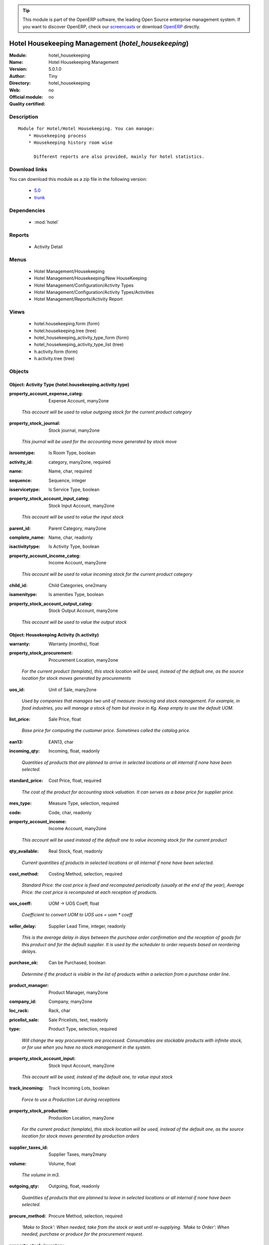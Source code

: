 
.. i18n: .. module:: hotel_housekeeping
.. i18n:     :synopsis: Hotel Housekeeping Management 
.. i18n:     :noindex:
.. i18n: .. 
..

.. module:: hotel_housekeeping
    :synopsis: Hotel Housekeeping Management 
    :noindex:
.. 

.. i18n: .. raw:: html
.. i18n: 
.. i18n:       <br />
.. i18n:     <link rel="stylesheet" href="../_static/hide_objects_in_sidebar.css" type="text/css" />
..

.. raw:: html

      <br />
    <link rel="stylesheet" href="../_static/hide_objects_in_sidebar.css" type="text/css" />

.. i18n: .. tip:: This module is part of the OpenERP software, the leading Open Source 
.. i18n:   enterprise management system. If you want to discover OpenERP, check our 
.. i18n:   `screencasts <http://openerp.tv>`_ or download 
.. i18n:   `OpenERP <http://openerp.com>`_ directly.
..

.. tip:: This module is part of the OpenERP software, the leading Open Source 
  enterprise management system. If you want to discover OpenERP, check our 
  `screencasts <http://openerp.tv>`_ or download 
  `OpenERP <http://openerp.com>`_ directly.

.. i18n: .. raw:: html
.. i18n: 
.. i18n:     <div class="js-kit-rating" title="" permalink="" standalone="yes" path="/hotel_housekeeping"></div>
.. i18n:     <script src="http://js-kit.com/ratings.js"></script>
..

.. raw:: html

    <div class="js-kit-rating" title="" permalink="" standalone="yes" path="/hotel_housekeeping"></div>
    <script src="http://js-kit.com/ratings.js"></script>

.. i18n: Hotel Housekeeping Management (*hotel_housekeeping*)
.. i18n: ====================================================
.. i18n: :Module: hotel_housekeeping
.. i18n: :Name: Hotel Housekeeping Management
.. i18n: :Version: 5.0.1.0
.. i18n: :Author: Tiny
.. i18n: :Directory: hotel_housekeeping
.. i18n: :Web: 
.. i18n: :Official module: no
.. i18n: :Quality certified: no
..

Hotel Housekeeping Management (*hotel_housekeeping*)
====================================================
:Module: hotel_housekeeping
:Name: Hotel Housekeeping Management
:Version: 5.0.1.0
:Author: Tiny
:Directory: hotel_housekeeping
:Web: 
:Official module: no
:Quality certified: no

.. i18n: Description
.. i18n: -----------
..

Description
-----------

.. i18n: ::
.. i18n: 
.. i18n:   Module for Hotel/Hotel Housekeeping. You can manage:
.. i18n:       * Housekeeping process
.. i18n:       * Housekeeping history room wise
.. i18n:   
.. i18n:         Different reports are also provided, mainly for hotel statistics.
..

::

  Module for Hotel/Hotel Housekeeping. You can manage:
      * Housekeeping process
      * Housekeeping history room wise
  
        Different reports are also provided, mainly for hotel statistics.

.. i18n: Download links
.. i18n: --------------
..

Download links
--------------

.. i18n: You can download this module as a zip file in the following version:
..

You can download this module as a zip file in the following version:

.. i18n:   * `5.0 <http://www.openerp.com/download/modules/5.0/hotel_housekeeping.zip>`_
.. i18n:   * `trunk <http://www.openerp.com/download/modules/trunk/hotel_housekeeping.zip>`_
..

  * `5.0 <http://www.openerp.com/download/modules/5.0/hotel_housekeeping.zip>`_
  * `trunk <http://www.openerp.com/download/modules/trunk/hotel_housekeeping.zip>`_

.. i18n: Dependencies
.. i18n: ------------
..

Dependencies
------------

.. i18n:  * :mod:`hotel`
..

 * :mod:`hotel`

.. i18n: Reports
.. i18n: -------
..

Reports
-------

.. i18n:  * Activity Detail
..

 * Activity Detail

.. i18n: Menus
.. i18n: -------
..

Menus
-------

.. i18n:  * Hotel Management/Housekeeping
.. i18n:  * Hotel Management/Housekeeping/New HouseKeeping
.. i18n:  * Hotel Management/Configuration/Activity Types
.. i18n:  * Hotel Management/Configuration/Activity Types/Activities
.. i18n:  * Hotel Management/Reports/Activity Report
..

 * Hotel Management/Housekeeping
 * Hotel Management/Housekeeping/New HouseKeeping
 * Hotel Management/Configuration/Activity Types
 * Hotel Management/Configuration/Activity Types/Activities
 * Hotel Management/Reports/Activity Report

.. i18n: Views
.. i18n: -----
..

Views
-----

.. i18n:  * hotel.housekeeping.form (form)
.. i18n:  * hotel.housekeeping.tree (tree)
.. i18n:  * hotel_housekeeping_activity_type_form (form)
.. i18n:  * hotel_housekeeping_activity_type_list (tree)
.. i18n:  * h.activity.form (form)
.. i18n:  * h.activity.tree (tree)
..

 * hotel.housekeeping.form (form)
 * hotel.housekeeping.tree (tree)
 * hotel_housekeeping_activity_type_form (form)
 * hotel_housekeeping_activity_type_list (tree)
 * h.activity.form (form)
 * h.activity.tree (tree)

.. i18n: Objects
.. i18n: -------
..

Objects
-------

.. i18n: Object: Activity Type (hotel.housekeeping.activity.type)
.. i18n: ########################################################
..

Object: Activity Type (hotel.housekeeping.activity.type)
########################################################

.. i18n: :property_account_expense_categ: Expense Account, many2one
..

:property_account_expense_categ: Expense Account, many2one

.. i18n:     *This account will be used to value outgoing stock for the current product category*
..

    *This account will be used to value outgoing stock for the current product category*

.. i18n: :property_stock_journal: Stock journal, many2one
..

:property_stock_journal: Stock journal, many2one

.. i18n:     *This journal will be used for the accounting move generated by stock move*
..

    *This journal will be used for the accounting move generated by stock move*

.. i18n: :isroomtype: Is Room Type, boolean
..

:isroomtype: Is Room Type, boolean

.. i18n: :activity_id: category, many2one, required
..

:activity_id: category, many2one, required

.. i18n: :name: Name, char, required
..

:name: Name, char, required

.. i18n: :sequence: Sequence, integer
..

:sequence: Sequence, integer

.. i18n: :isservicetype: Is Service Type, boolean
..

:isservicetype: Is Service Type, boolean

.. i18n: :property_stock_account_input_categ: Stock Input Account, many2one
..

:property_stock_account_input_categ: Stock Input Account, many2one

.. i18n:     *This account will be used to value the input stock*
..

    *This account will be used to value the input stock*

.. i18n: :parent_id: Parent Category, many2one
..

:parent_id: Parent Category, many2one

.. i18n: :complete_name: Name, char, readonly
..

:complete_name: Name, char, readonly

.. i18n: :isactivitytype: Is Activity Type, boolean
..

:isactivitytype: Is Activity Type, boolean

.. i18n: :property_account_income_categ: Income Account, many2one
..

:property_account_income_categ: Income Account, many2one

.. i18n:     *This account will be used to value incoming stock for the current product category*
..

    *This account will be used to value incoming stock for the current product category*

.. i18n: :child_id: Child Categories, one2many
..

:child_id: Child Categories, one2many

.. i18n: :isamenitype: Is amenities Type, boolean
..

:isamenitype: Is amenities Type, boolean

.. i18n: :property_stock_account_output_categ: Stock Output Account, many2one
..

:property_stock_account_output_categ: Stock Output Account, many2one

.. i18n:     *This account will be used to value the output stock*
..

    *This account will be used to value the output stock*

.. i18n: Object: Housekeeping Activity (h.activity)
.. i18n: ##########################################
..

Object: Housekeeping Activity (h.activity)
##########################################

.. i18n: :warranty: Warranty (months), float
..

:warranty: Warranty (months), float

.. i18n: :property_stock_procurement: Procurement Location, many2one
..

:property_stock_procurement: Procurement Location, many2one

.. i18n:     *For the current product (template), this stock location will be used, instead of the default one, as the source location for stock moves generated by procurements*
..

    *For the current product (template), this stock location will be used, instead of the default one, as the source location for stock moves generated by procurements*

.. i18n: :uos_id: Unit of Sale, many2one
..

:uos_id: Unit of Sale, many2one

.. i18n:     *Used by companies that manages two unit of measure: invoicing and stock management. For example, in food industries, you will manage a stock of ham but invoice in Kg. Keep empty to use the default UOM.*
..

    *Used by companies that manages two unit of measure: invoicing and stock management. For example, in food industries, you will manage a stock of ham but invoice in Kg. Keep empty to use the default UOM.*

.. i18n: :list_price: Sale Price, float
..

:list_price: Sale Price, float

.. i18n:     *Base price for computing the customer price. Sometimes called the catalog price.*
..

    *Base price for computing the customer price. Sometimes called the catalog price.*

.. i18n: :ean13: EAN13, char
..

:ean13: EAN13, char

.. i18n: :incoming_qty: Incoming, float, readonly
..

:incoming_qty: Incoming, float, readonly

.. i18n:     *Quantities of products that are planned to arrive in selected locations or all internal if none have been selected.*
..

    *Quantities of products that are planned to arrive in selected locations or all internal if none have been selected.*

.. i18n: :standard_price: Cost Price, float, required
..

:standard_price: Cost Price, float, required

.. i18n:     *The cost of the product for accounting stock valuation. It can serves as a base price for supplier price.*
..

    *The cost of the product for accounting stock valuation. It can serves as a base price for supplier price.*

.. i18n: :mes_type: Measure Type, selection, required
..

:mes_type: Measure Type, selection, required

.. i18n: :code: Code, char, readonly
..

:code: Code, char, readonly

.. i18n: :property_account_income: Income Account, many2one
..

:property_account_income: Income Account, many2one

.. i18n:     *This account will be used instead of the default one to value incoming stock for the current product*
..

    *This account will be used instead of the default one to value incoming stock for the current product*

.. i18n: :qty_available: Real Stock, float, readonly
..

:qty_available: Real Stock, float, readonly

.. i18n:     *Current quantities of products in selected locations or all internal if none have been selected.*
..

    *Current quantities of products in selected locations or all internal if none have been selected.*

.. i18n: :cost_method: Costing Method, selection, required
..

:cost_method: Costing Method, selection, required

.. i18n:     *Standard Price: the cost price is fixed and recomputed periodically (usually at the end of the year), Average Price: the cost price is recomputed at each reception of products.*
..

    *Standard Price: the cost price is fixed and recomputed periodically (usually at the end of the year), Average Price: the cost price is recomputed at each reception of products.*

.. i18n: :uos_coeff: UOM -> UOS Coeff, float
..

:uos_coeff: UOM -> UOS Coeff, float

.. i18n:     *Coefficient to convert UOM to UOS
.. i18n:     uos = uom * coeff*
..

    *Coefficient to convert UOM to UOS
    uos = uom * coeff*

.. i18n: :seller_delay: Supplier Lead Time, integer, readonly
..

:seller_delay: Supplier Lead Time, integer, readonly

.. i18n:     *This is the average delay in days between the purchase order confirmation and the reception of goods for this product and for the default supplier. It is used by the scheduler to order requests based on reordering delays.*
..

    *This is the average delay in days between the purchase order confirmation and the reception of goods for this product and for the default supplier. It is used by the scheduler to order requests based on reordering delays.*

.. i18n: :purchase_ok: Can be Purchased, boolean
..

:purchase_ok: Can be Purchased, boolean

.. i18n:     *Determine if the product is visible in the list of products within a selection from a purchase order line.*
..

    *Determine if the product is visible in the list of products within a selection from a purchase order line.*

.. i18n: :product_manager: Product Manager, many2one
..

:product_manager: Product Manager, many2one

.. i18n: :company_id: Company, many2one
..

:company_id: Company, many2one

.. i18n: :loc_rack: Rack, char
..

:loc_rack: Rack, char

.. i18n: :pricelist_sale: Sale Pricelists, text, readonly
..

:pricelist_sale: Sale Pricelists, text, readonly

.. i18n: :type: Product Type, selection, required
..

:type: Product Type, selection, required

.. i18n:     *Will change the way procurements are processed. Consumables are stockable products with infinite stock, or for use when you have no stock management in the system.*
..

    *Will change the way procurements are processed. Consumables are stockable products with infinite stock, or for use when you have no stock management in the system.*

.. i18n: :property_stock_account_input: Stock Input Account, many2one
..

:property_stock_account_input: Stock Input Account, many2one

.. i18n:     *This account will be used, instead of the default one, to value input stock*
..

    *This account will be used, instead of the default one, to value input stock*

.. i18n: :track_incoming: Track Incoming Lots, boolean
..

:track_incoming: Track Incoming Lots, boolean

.. i18n:     *Force to use a Production Lot during receptions*
..

    *Force to use a Production Lot during receptions*

.. i18n: :property_stock_production: Production Location, many2one
..

:property_stock_production: Production Location, many2one

.. i18n:     *For the current product (template), this stock location will be used, instead of the default one, as the source location for stock moves generated by production orders*
..

    *For the current product (template), this stock location will be used, instead of the default one, as the source location for stock moves generated by production orders*

.. i18n: :supplier_taxes_id: Supplier Taxes, many2many
..

:supplier_taxes_id: Supplier Taxes, many2many

.. i18n: :volume: Volume, float
..

:volume: Volume, float

.. i18n:     *The volume in m3.*
..

    *The volume in m3.*

.. i18n: :outgoing_qty: Outgoing, float, readonly
..

:outgoing_qty: Outgoing, float, readonly

.. i18n:     *Quantities of products that are planned to leave in selected locations or all internal if none have been selected.*
..

    *Quantities of products that are planned to leave in selected locations or all internal if none have been selected.*

.. i18n: :procure_method: Procure Method, selection, required
..

:procure_method: Procure Method, selection, required

.. i18n:     *'Make to Stock': When needed, take from the stock or wait until re-supplying. 'Make to Order': When needed, purchase or produce for the procurement request.*
..

    *'Make to Stock': When needed, take from the stock or wait until re-supplying. 'Make to Order': When needed, purchase or produce for the procurement request.*

.. i18n: :property_stock_inventory: Inventory Location, many2one
..

:property_stock_inventory: Inventory Location, many2one

.. i18n:     *For the current product (template), this stock location will be used, instead of the default one, as the source location for stock moves generated when you do an inventory*
..

    *For the current product (template), this stock location will be used, instead of the default one, as the source location for stock moves generated when you do an inventory*

.. i18n: :variants: Variants, char
..

:variants: Variants, char

.. i18n: :partner_ref: Customer ref, char, readonly
..

:partner_ref: Customer ref, char, readonly

.. i18n: :rental: Rentable Product, boolean
..

:rental: Rentable Product, boolean

.. i18n: :packaging: Logistical Units, one2many
..

:packaging: Logistical Units, one2many

.. i18n:     *Gives the different ways to package the same product. This has no impact on the packing order and is mainly used if you use the EDI module.*
..

    *Gives the different ways to package the same product. This has no impact on the packing order and is mainly used if you use the EDI module.*

.. i18n: :sale_delay: Customer Lead Time, float
..

:sale_delay: Customer Lead Time, float

.. i18n:     *This is the average time between the confirmation of the customer order and the delivery of the finished products. It's the time you promise to your customers.*
..

    *This is the average time between the confirmation of the customer order and the delivery of the finished products. It's the time you promise to your customers.*

.. i18n: :pricelist_purchase: Purchase Pricelists, text, readonly
..

:pricelist_purchase: Purchase Pricelists, text, readonly

.. i18n: :name: Name, char, required
..

:name: Name, char, required

.. i18n: :description_sale: Sale Description, text
..

:description_sale: Sale Description, text

.. i18n: :property_stock_account_output: Stock Output Account, many2one
..

:property_stock_account_output: Stock Output Account, many2one

.. i18n:     *This account will be used, instead of the default one, to value output stock*
..

    *This account will be used, instead of the default one, to value output stock*

.. i18n: :seller_ids: Partners, one2many
..

:seller_ids: Partners, one2many

.. i18n: :isroom: Is Room, boolean
..

:isroom: Is Room, boolean

.. i18n: :isservice: Is Service id, boolean
..

:isservice: Is Service id, boolean

.. i18n: :track_production: Track Production Lots, boolean
..

:track_production: Track Production Lots, boolean

.. i18n:     *Force to use a Production Lot during production order*
..

    *Force to use a Production Lot during production order*

.. i18n: :supply_method: Supply method, selection, required
..

:supply_method: Supply method, selection, required

.. i18n:     *Produce will generate production order or tasks, according to the product type. Purchase will trigger purchase orders when requested.*
..

    *Produce will generate production order or tasks, according to the product type. Purchase will trigger purchase orders when requested.*

.. i18n: :weight: Gross weight, float
..

:weight: Gross weight, float

.. i18n:     *The gross weight in Kg.*
..

    *The gross weight in Kg.*

.. i18n: :price_extra: Variant Price Extra, float
..

:price_extra: Variant Price Extra, float

.. i18n: :uom_id: Default UoM, many2one, required
..

:uom_id: Default UoM, many2one, required

.. i18n:     *Default Unit of Measure used for all stock operation.*
..

    *Default Unit of Measure used for all stock operation.*

.. i18n: :description_purchase: Purchase Description, text
..

:description_purchase: Purchase Description, text

.. i18n: :default_code: Code, char
..

:default_code: Code, char

.. i18n: :iscategid: Is categ id, boolean
..

:iscategid: Is categ id, boolean

.. i18n: :virtual_available: Virtual Stock, float, readonly
..

:virtual_available: Virtual Stock, float, readonly

.. i18n:     *Future stock for this product according to the selected location or all internal if none have been selected. Computed as: Real Stock - Outgoing + Incoming.*
..

    *Future stock for this product according to the selected location or all internal if none have been selected. Computed as: Real Stock - Outgoing + Incoming.*

.. i18n: :isact: Is Activity, boolean
..

:isact: Is Activity, boolean

.. i18n: :track_outgoing: Track Outgoing Lots, boolean
..

:track_outgoing: Track Outgoing Lots, boolean

.. i18n:     *Force to use a Production Lot during deliveries*
..

    *Force to use a Production Lot during deliveries*

.. i18n: :product_tmpl_id: Product Template, many2one, required
..

:product_tmpl_id: Product Template, many2one, required

.. i18n: :state: Status, selection
..

:state: Status, selection

.. i18n:     *Tells the user if he can use the product or not.*
..

    *Tells the user if he can use the product or not.*

.. i18n: :h_id: Product_id, many2one
..

:h_id: Product_id, many2one

.. i18n: :uom_po_id: Purchase UoM, many2one, required
..

:uom_po_id: Purchase UoM, many2one, required

.. i18n:     *Default Unit of Measure used for purchase orders. It must be in the same category as the default unit of measure.*
..

    *Default Unit of Measure used for purchase orders. It must be in the same category as the default unit of measure.*

.. i18n: :weight_net: Net weight, float
..

:weight_net: Net weight, float

.. i18n:     *The net weight in Kg.*
..

    *The net weight in Kg.*

.. i18n: :description: Description, text
..

:description: Description, text

.. i18n: :price: Customer Price, float, readonly
..

:price: Customer Price, float, readonly

.. i18n: :active: Active, boolean
..

:active: Active, boolean

.. i18n: :loc_row: Row, char
..

:loc_row: Row, char

.. i18n: :sale_ok: Can be sold, boolean
..

:sale_ok: Can be sold, boolean

.. i18n:     *Determine if the product can be visible in the list of product within a selection from a sale order line.*
..

    *Determine if the product can be visible in the list of product within a selection from a sale order line.*

.. i18n: :loc_case: Case, char
..

:loc_case: Case, char

.. i18n: :produce_delay: Manufacturing Lead Time, float
..

:produce_delay: Manufacturing Lead Time, float

.. i18n:     *Average time to produce this product. This is only for the production order and, if it is a multi-level bill of material, it's only for the level of this product. Different delays will be summed for all levels and purchase orders.*
..

    *Average time to produce this product. This is only for the production order and, if it is a multi-level bill of material, it's only for the level of this product. Different delays will be summed for all levels and purchase orders.*

.. i18n: :property_account_expense: Expense Account, many2one
..

:property_account_expense: Expense Account, many2one

.. i18n:     *This account will be used instead of the default one to value outgoing stock for the current product*
..

    *This account will be used instead of the default one to value outgoing stock for the current product*

.. i18n: :categ_id: Category, many2one, required
..

:categ_id: Category, many2one, required

.. i18n: :lst_price: List Price, float, readonly
..

:lst_price: List Price, float, readonly

.. i18n: :taxes_id: Customer Taxes, many2many
..

:taxes_id: Customer Taxes, many2many

.. i18n: :price_margin: Variant Price Margin, float
..

:price_margin: Variant Price Margin, float

.. i18n: Object: Reservation (hotel.housekeeping)
.. i18n: ########################################
..

Object: Reservation (hotel.housekeeping)
########################################

.. i18n: :room_no: Room No, many2one, required
..

:room_no: Room No, many2one, required

.. i18n: :quality: Quality, selection, required
..

:quality: Quality, selection, required

.. i18n: :current_date: Today's Date, date, required
..

:current_date: Today's Date, date, required

.. i18n: :activity_lines: Activities, one2many
..

:activity_lines: Activities, one2many

.. i18n: :state: state, selection, required, readonly
..

:state: state, selection, required, readonly

.. i18n: :inspect_date_time: Inspect Date Time, datetime, required
..

:inspect_date_time: Inspect Date Time, datetime, required

.. i18n: :inspector: Inspector, many2one, required
..

:inspector: Inspector, many2one, required

.. i18n: :clean_type: Clean Type, selection, required
..

:clean_type: Clean Type, selection, required

.. i18n: Object: Housekeeping Activities  (hotel.housekeeping.activities)
.. i18n: ################################################################
..

Object: Housekeeping Activities  (hotel.housekeeping.activities)
################################################################

.. i18n: :a_list: unknown, many2one
..

:a_list: unknown, many2one

.. i18n: :housekeeper: Housekeeper, many2one, required
..

:housekeeper: Housekeeper, many2one, required

.. i18n: :clean_start_time: Clean Start Time, datetime, required
..

:clean_start_time: Clean Start Time, datetime, required

.. i18n: :clean_end_time: Clean End Time, datetime, required
..

:clean_end_time: Clean End Time, datetime, required

.. i18n: :dirty: Dirty, boolean
..

:dirty: Dirty, boolean

.. i18n: :clean: Clean, boolean
..

:clean: Clean, boolean

.. i18n: :activity_name: Housekeeping Activity, many2one
..

:activity_name: Housekeeping Activity, many2one
